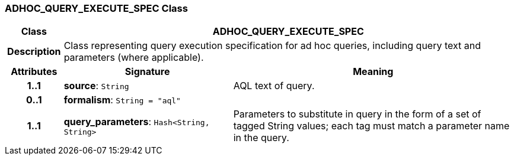 === ADHOC_QUERY_EXECUTE_SPEC Class

[cols="^1,3,5"]
|===
h|*Class*
2+^h|*ADHOC_QUERY_EXECUTE_SPEC*

h|*Description*
2+a|Class representing query execution specification for ad hoc queries, including query text and parameters (where applicable).

h|*Attributes*
^h|*Signature*
^h|*Meaning*

h|*1..1*
|*source*: `String`
a|AQL text of query.

h|*0..1*
|*formalism*: `String{nbsp}={nbsp}"aql"`
a|

h|*1..1*
|*query_parameters*: `Hash<String, String>`
a|Parameters to substitute in query in the form of a set of tagged String values; each tag must match a parameter name in the query.
|===

